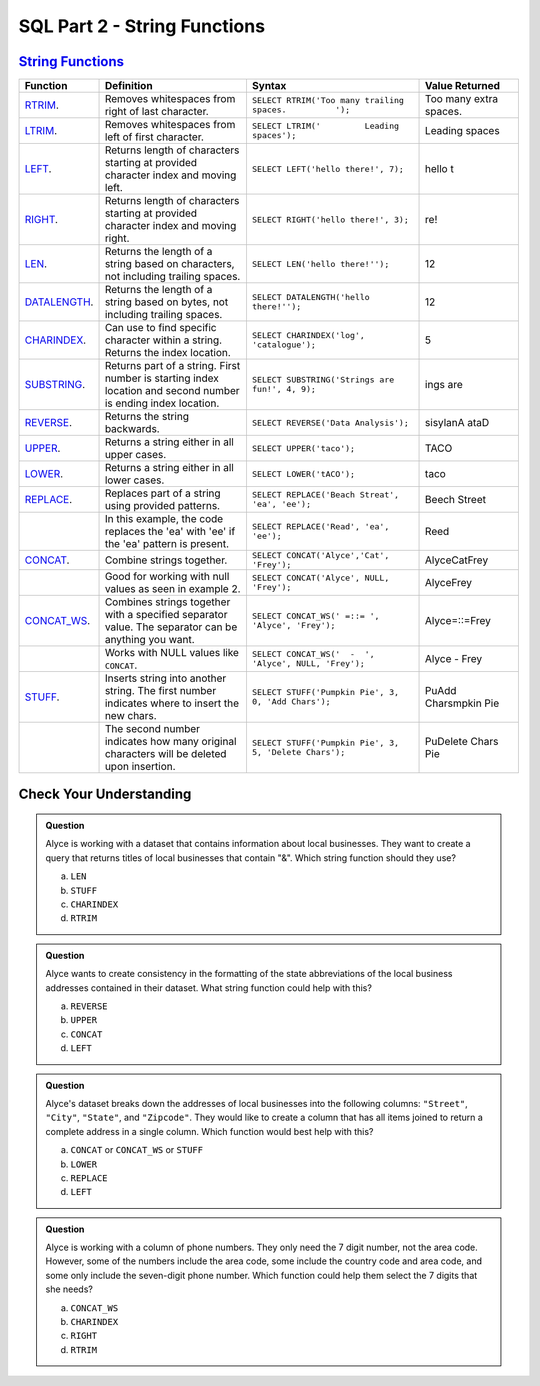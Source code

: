 SQL Part 2 - String Functions
=============================

`String Functions <https://docs.microsoft.com/en-us/sql/t-sql/functions/string-functions-transact-sql?view=sql-server-ver15>`__
-------------------------------------------------------------------------------------------------------------------------------

.. list-table::
   :align: left
   :header-rows: 1
   :widths: 15 30 35 20
   
   * - **Function**
     - **Definition**
     - **Syntax**
     - **Value Returned**
   * - `RTRIM <https://docs.microsoft.com/en-us/sql/t-sql/functions/rtrim-transact-sql?view=sql-server-ver15>`__.
     - Removes whitespaces from right of last character.
     - ``SELECT RTRIM('Too many trailing spaces.          ');``
     - Too many extra spaces.
   * - `LTRIM <https://docs.microsoft.com/en-us/sql/t-sql/functions/ltrim-transact-sql?view=sql-server-ver15>`__.
     - Removes whitespaces from left of first character.
     - ``SELECT LTRIM('         Leading spaces');`` 
     - Leading spaces
   * - `LEFT <https://docs.microsoft.com/en-us/sql/t-sql/functions/left-transact-sql?view=sql-server-ver15>`__.
     - Returns length of characters starting at provided character index and moving left.
     - ``SELECT LEFT('hello there!', 7);`` 
     - hello t
   * - `RIGHT <https://docs.microsoft.com/en-us/sql/t-sql/functions/right-transact-sql?view=sql-server-ver15>`__.
     - Returns length of characters starting at provided character index and moving right.
     - ``SELECT RIGHT('hello there!', 3);``
     - re!
   * - `LEN <https://docs.microsoft.com/en-us/sql/t-sql/functions/len-transact-sql?view=sql-server-ver15>`__.
     - Returns the length of a string based on characters, not including trailing spaces.
     - ``SELECT LEN('hello there!'');``
     - 12
   * - `DATALENGTH <https://docs.microsoft.com/en-us/sql/t-sql/functions/datalength-transact-sql?view=sql-server-ver15>`__.
     - Returns the length of a string based on bytes, not including trailing spaces.
     - ``SELECT DATALENGTH('hello there!'');``
     - 12
   * - `CHARINDEX <https://docs.microsoft.com/en-us/sql/t-sql/functions/charindex-transact-sql?view=sql-server-ver15>`__.
     - Can use to find specific character within a string. Returns the index location.
     - ``SELECT CHARINDEX('log', 'catalogue');`` 
     - 5 
   * - `SUBSTRING <https://docs.microsoft.com/en-us/sql/t-sql/functions/substring-transact-sql?view=sql-server-ver15>`__.
     - Returns part of a string. First number is starting index location and second number is ending index location.
     - ``SELECT SUBSTRING('Strings are fun!', 4, 9);``
     - ings are
   * - `REVERSE <https://docs.microsoft.com/en-us/sql/t-sql/functions/reverse-transact-sql?view=sql-server-ver15>`__.
     - Returns the string backwards.
     - ``SELECT REVERSE('Data Analysis');``
     - sisylanA ataD
   * - `UPPER <https://docs.microsoft.com/en-us/sql/t-sql/functions/upper-transact-sql?view=sql-server-ver15>`__.
     - Returns a string either in all upper cases.
     - ``SELECT UPPER('taco');``
     - TACO
   * - `LOWER <https://docs.microsoft.com/en-us/sql/t-sql/functions/lower-transact-sql?view=sql-server-ver15>`__.
     - Returns a string either in all lower cases.
     - ``SELECT LOWER('tACO');``
     - taco
   * - `REPLACE <https://docs.microsoft.com/en-us/sql/t-sql/functions/replace-transact-sql?view=sql-server-ver15>`__.
     - Replaces part of a string using provided patterns.  
     - ``SELECT REPLACE('Beach Streat', 'ea', 'ee');`` 
     - Beech Street
   * - 
     - In this example, the code replaces the 'ea' with 'ee' if the 'ea'  pattern is present. 
     - ``SELECT REPLACE('Read', 'ea', 'ee');``
     - Reed
   * - `CONCAT <https://docs.microsoft.com/en-us/sql/t-sql/functions/concat-transact-sql?view=sql-server-ver15>`__.
     - Combine strings together.
     - ``SELECT CONCAT('Alyce','Cat', 'Frey');``
     - AlyceCatFrey
   * - 
     - Good for working with null values as seen in example 2.
     - ``SELECT CONCAT('Alyce', NULL, 'Frey');``
     - AlyceFrey
   * - `CONCAT_WS <https://docs.microsoft.com/en-us/sql/t-sql/functions/concat-ws-transact-sql?view=sql-server-ver15>`__.
     - Combines strings together with a specified separator value. The separator can be anything you want.
     - ``SELECT CONCAT_WS(' =::= ',  'Alyce', 'Frey');``
     - Alyce=::=Frey
   * - 
     - Works with NULL values like ``CONCAT``.
     - ``SELECT CONCAT_WS('  -  ',  'Alyce', NULL, 'Frey');``
     - Alyce - Frey
   * - `STUFF <https://docs.microsoft.com/en-us/sql/t-sql/functions/stuff-transact-sql?view=sql-server-ver15>`__.
     - Inserts string into another string. The first number indicates where to insert the new chars.
     - ``SELECT STUFF('Pumpkin Pie', 3, 0, 'Add Chars');``
     - PuAdd Charsmpkin Pie
   * - 
     - The second number indicates how many original characters will be deleted upon insertion.
     - ``SELECT STUFF('Pumpkin Pie', 3, 5, 'Delete Chars');``
     - PuDelete Chars Pie




Check Your Understanding
------------------------

.. admonition:: Question
   
   Alyce is working with a dataset that contains information about local businesses.  They  want to create a query that returns titles of local businesses that contain "&".  Which string function should they use?

   a. ``LEN``
   b. ``STUFF``
   c. ``CHARINDEX``
   d. ``RTRIM``

.. admonition:: Question

   Alyce wants to create consistency in the formatting of the state abbreviations of the local business addresses contained in their dataset.  What string function could help with this?
   
   a. ``REVERSE``
   b. ``UPPER``
   c. ``CONCAT``
   d. ``LEFT``

.. admonition:: Question

   Alyce's dataset breaks down the addresses of local businesses into the following columns: ``"Street"``, ``"City"``, ``"State"``, and ``"Zipcode"``.  They would like to create a column that has all items joined to return a complete address in a single column.   Which function would best help with this?

   a. ``CONCAT`` or ``CONCAT_WS`` or ``STUFF``
   b. ``LOWER``
   c. ``REPLACE``
   d. ``LEFT``

.. admonition:: Question

   Alyce is working with a column of phone numbers.  They only need the 7 digit number, not the area code.  However, some of the numbers include the area code, some include the country code and area code, and some only include the seven-digit phone number.  Which function could help them select the 7 digits that she needs?

   a. ``CONCAT_WS``
   b. ``CHARINDEX``
   c. ``RIGHT``
   d. ``RTRIM``